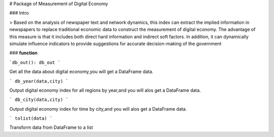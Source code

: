 # Package of Measurement of Digital Economy



### Intro

> Based on the analysis of newspaper text and network dynamics, this index can extract the implied information in newspapers to replace traditional economic data to construct the measurement of digital economy. The advantage of this measure is that it includes both direct hard information and indirect soft factors. In addition, it can dynamically simulate influence indicators to provide suggestions for accurate decision-making of the government

### **function**

```db_out():
db_out
```

Get all the data about digital economy,you will get a DataFrame data.

```
db_year(data,city)
```

Output digital economy index for all regions by year,and you will alos get a DataFrame data.

```
db_city(data,city)
```

Output digital economy index for time by city,and you will alos get a DataFrame data.

```
tolist(data)
```

Transform data from DataFrame to a list